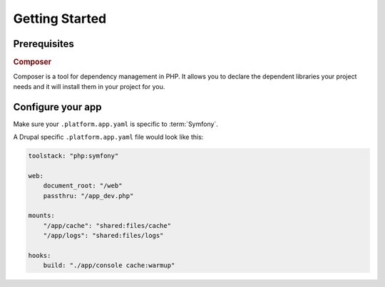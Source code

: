 Getting Started
===============

Prerequisites
-------------

.. rubric:: Composer

Composer is a tool for dependency management in PHP. It allows you to declare the dependent libraries your project needs and it will install them in your project for you.

.. seealso::
  * `Install Composer <https://getcomposer.org/download/>`_
  * :ref:`best_practices`

Configure your app
------------------

Make sure your ``.platform.app.yaml`` is specific to :term:`Symfony`.

A Drupal specific ``.platform.app.yaml`` file would look like this:

.. code-block::
    console

    toolstack: "php:symfony"

    web:
        document_root: "/web"
        passthru: "/app_dev.php"

    mounts:
        "/app/cache": "shared:files/cache"
        "/app/logs": "shared:files/logs"

    hooks:
        build: "./app/console cache:warmup"

.. seealso::
  * :ref:`configuration_files`
